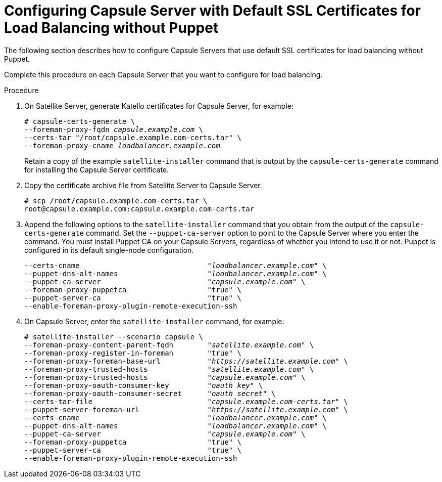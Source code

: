 [id='configuring-capsule-server-with-default-ssl-certificates-for-load-balancing-without-puppet']
= Configuring Capsule Server with Default SSL Certificates for Load Balancing without Puppet

The following section describes how to configure Capsule Servers that use default SSL certificates for load balancing without Puppet.

Complete this procedure on each Capsule Server that you want to configure for load balancing.

.Procedure

. On Satellite Server, generate Katello certificates for Capsule Server, for example:
+
[options="nowrap" subs="+quotes,verbatim"]
----
# capsule-certs-generate \
--foreman-proxy-fqdn _capsule.example.com_ \
--certs-tar "/root/capsule.example.com-certs.tar" \
--foreman-proxy-cname _loadbalancer.example.com_
----
+
Retain a copy of the example `satellite-installer` command that is output by the `capsule-certs-generate` command for installing the Capsule Server certificate.

. Copy the certificate archive file from Satellite Server to Capsule Server.
+
----
# scp /root/capsule.example.com-certs.tar \
root@capsule.example.com:capsule.example.com-certs.tar
----

. Append the following options to the `satellite-installer` command that you obtain from the output of the `capsule-certs-generate` command. Set the `--puppet-ca-server` option to point to the Capsule Server where you enter the command. You must install Puppet CA on your Capsule Servers, regardless of whether you intend to use it or not. Puppet is configured in its default single-node configuration.
+
[options="nowrap" subs="+quotes,verbatim"]
----
--certs-cname                              "_loadbalancer.example.com_" \
--puppet-dns-alt-names                     "_loadbalancer.example.com_" \
--puppet-ca-server                         "_capsule.example.com_" \
--foreman-proxy-puppetca                   "true" \
--puppet-server-ca                         "true" \
--enable-foreman-proxy-plugin-remote-execution-ssh
----

. On Capsule Server, enter the `satellite-installer` command, for example:
+
[options="nowrap" subs="+quotes,verbatim"]
----
# satellite-installer --scenario capsule \
--foreman-proxy-content-parent-fqdn        "_satellite.example.com_" \
--foreman-proxy-register-in-foreman        "true" \
--foreman-proxy-foreman-base-url           "_https://satellite.example.com_" \
--foreman-proxy-trusted-hosts              "_satellite.example.com_" \
--foreman-proxy-trusted-hosts              "_capsule.example.com_" \
--foreman-proxy-oauth-consumer-key         "_oauth key_" \
--foreman-proxy-oauth-consumer-secret      "_oauth secret_" \
--certs-tar-file                           "_capsule.example.com-certs.tar_" \
--puppet-server-foreman-url                "_https://satellite.example.com_" \
--certs-cname                              "_loadbalancer.example.com_" \
--puppet-dns-alt-names                     "_loadbalancer.example.com_" \
--puppet-ca-server                         "_capsule.example.com_" \
--foreman-proxy-puppetca                   "true" \
--puppet-server-ca                         "true" \
--enable-foreman-proxy-plugin-remote-execution-ssh
----
